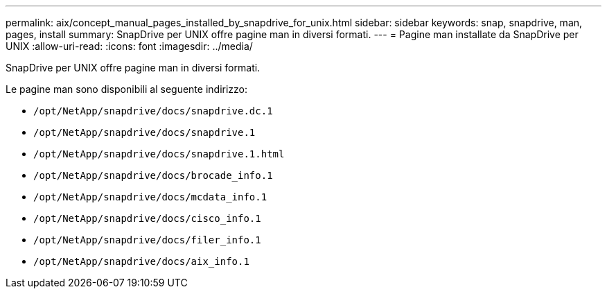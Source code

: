 ---
permalink: aix/concept_manual_pages_installed_by_snapdrive_for_unix.html 
sidebar: sidebar 
keywords: snap, snapdrive, man, pages, install 
summary: SnapDrive per UNIX offre pagine man in diversi formati. 
---
= Pagine man installate da SnapDrive per UNIX
:allow-uri-read: 
:icons: font
:imagesdir: ../media/


[role="lead"]
SnapDrive per UNIX offre pagine man in diversi formati.

Le pagine man sono disponibili al seguente indirizzo:

* `/opt/NetApp/snapdrive/docs/snapdrive.dc.1`
* `/opt/NetApp/snapdrive/docs/snapdrive.1`
* `/opt/NetApp/snapdrive/docs/snapdrive.1.html`
* `/opt/NetApp/snapdrive/docs/brocade_info.1`
* `/opt/NetApp/snapdrive/docs/mcdata_info.1`
* `/opt/NetApp/snapdrive/docs/cisco_info.1`
* `/opt/NetApp/snapdrive/docs/filer_info.1`
* `/opt/NetApp/snapdrive/docs/aix_info.1`

